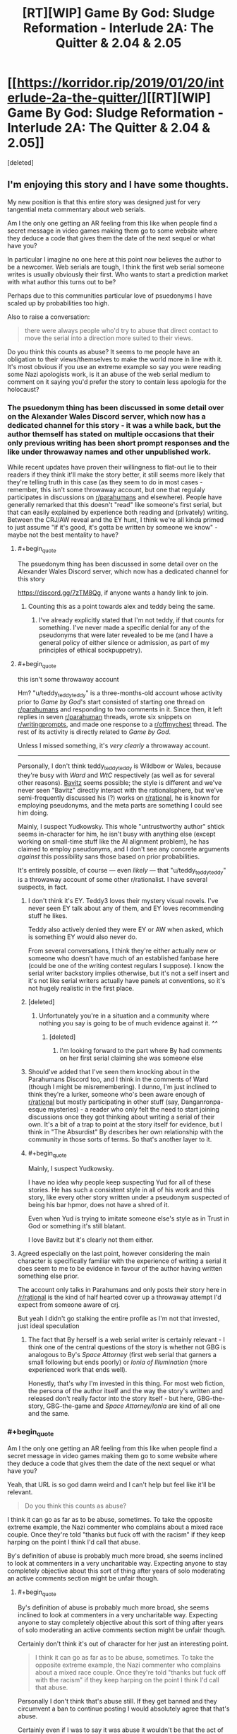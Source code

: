 #+TITLE: [RT][WIP] Game By God: Sludge Reformation - Interlude 2A: The Quitter & 2.04 & 2.05

* [[https://korridor.rip/2019/01/20/interlude-2a-the-quitter/][[RT][WIP] Game By God: Sludge Reformation - Interlude 2A: The Quitter & 2.04 & 2.05]]
:PROPERTIES:
:Score: 17
:DateUnix: 1548548842.0
:END:
[deleted]


** I'm enjoying this story and I have some thoughts.

My new position is that this entire story was designed just for very tangential meta commentary about web serials.

Am I the only one getting an AR feeling from this like when people find a secret message in video games making them go to some website where they deduce a code that gives them the date of the next sequel or what have you?

In particular I imagine no one here at this point now believes the author to be a newcomer. Web serials are tough, I think the first web serial someone writes is usually obviously their first. Who wants to start a prediction market with what author this turns out to be?

Perhaps due to this communities particular love of psuedonyms I have scaled up by probabilities too high.

Also to raise a conversation:

#+begin_quote
  there were always people who'd try to abuse that direct contact to move the serial into a direction more suited to their views.
#+end_quote

Do you think this counts as abuse? It seems to me people have an obligation to their views/themselves to make the world more in line with it. It's most obvious if you use an extreme example so say you were reading some Nazi apologists work, is it an abuse of the web serial medium to comment on it saying you'd prefer the story to contain less apologia for the holocaust?
:PROPERTIES:
:Author: RMcD94
:Score: 3
:DateUnix: 1548603062.0
:END:

*** The psuedonym thing has been discussed in some detail over on the Alexander Wales Discord server, which now has a dedicated channel for this story - it was a while back, but the author themself has stated on multiple occasions that their only previous writing has been short prompt responses and the like under throwaway names and other unpublished work.

While recent updates have proven their willingness to flat-out lie to their readers if they think it'll make the story better, it still seems more likely that they're telling truth in this case (as they seem to do in most cases - remember, this isn't some throwaway account, but one that regulaly participates in discussions on [[/r/parahumans][r/parahumans]] and elsewhere). People have generally remarked that this doesn't "read" like someone's first serial, but that can easily explained by experience both reading and (privately) writing. Between the CRJ/AW reveal and the EY hunt, I think we're all kinda primed to just assume "if it's good, it's gotta be written by someone we know" - maybe not the best mentality to have?
:PROPERTIES:
:Author: The_Wadapan
:Score: 3
:DateUnix: 1548628040.0
:END:

**** #+begin_quote
  The psuedonym thing has been discussed in some detail over on the Alexander Wales Discord server, which now has a dedicated channel for this story
#+end_quote

[[https://discord.gg/7zTM8Qg]], if anyone wants a handy link to join.
:PROPERTIES:
:Author: alexanderwales
:Score: 3
:DateUnix: 1548644000.0
:END:

***** Counting this as a point towards alex and teddy being the same.
:PROPERTIES:
:Author: RMcD94
:Score: 2
:DateUnix: 1548673159.0
:END:

****** I've already explicitly stated that I'm not teddy, if that counts for something. I've never made a specific denial for any of the pseudonyms that were later revealed to be me (and I have a general policy of either silence or admission, as part of my principles of ethical sockpuppetry).
:PROPERTIES:
:Author: alexanderwales
:Score: 3
:DateUnix: 1548681284.0
:END:


**** #+begin_quote
  this isn't some throwaway account
#+end_quote

Hm? "u/teddy_teddy_teddy" is a three-months-old account whose activity prior to /Game by God/'s start consisted of starting one thread on [[/r/parahumans][r/parahumans]] and responding to two comments in it. Since then, it left replies in seven [[/r/parahuman][r/parahuman]] threads, wrote six snippets on [[/r/writingprompts][r/writingprompts]], and made one response to a [[/r/offmychest][r/offmychest]] thread. The rest of its activity is directly related to /Game by God/.

Unless I missed something, it's /very clearly/ a throwaway account.

--------------

Personally, I don't think teddy_teddy_teddy is Wildbow or Wales, because they're busy with /Ward/ and /WtC/ respectively (as well as for several other reasons). [[https://www.fanfiction.net/u/6749809/Bavitz][Bavitz]] seems possible; the style is different and we've never seen "Bavitz" directly interact with the rationalsphere, but we've semi-frequently discussed his (?) works on [[/r/rational][r/rational]], he is known for employing pseudonyms, and the meta parts are something I could see him doing.

Mainly, I suspect Yudkowsky. This whole "untrustworthy author" shtick seems in-character for him, he isn't busy with anything else (except working on small-time stuff like the AI alignment problem), he has claimed to employ pseudonyms, and I don't see any concrete arguments /against/ this possibility sans those based on prior probabilities.

It's entirely possible, of course --- even /likely/ --- that "u/teddy_teddy_teddy" is a throwaway account of some other r/rationalist. I have several suspects, in fact.
:PROPERTIES:
:Author: Noumero
:Score: 2
:DateUnix: 1548636540.0
:END:

***** I don't think it's EY. Teddy3 loves their mystery visual novels. I've never seen EY talk about any of them, and EY loves recommending stuff he likes.

Teddy also actively denied they were EY or AW when asked, which is something EY would also never do.

From several conversations, I think they're either actually new or someone who doesn't have much of an established fanbase here (could be one of the writing contest regulars I suppose). I know the serial writer backstory implies otherwise, but it's not a self insert and it's not like serial writers actually have panels at conventions, so it's not hugely realistic in the first place.
:PROPERTIES:
:Author: Makin-
:Score: 4
:DateUnix: 1548637235.0
:END:


***** [deleted]
:PROPERTIES:
:Score: 3
:DateUnix: 1548637851.0
:END:

****** Unfortunately you're in a situation and a community where nothing you say is going to be of much evidence against it. ^^
:PROPERTIES:
:Author: RMcD94
:Score: 2
:DateUnix: 1548673409.0
:END:

******* [deleted]
:PROPERTIES:
:Score: 2
:DateUnix: 1548680967.0
:END:

******** I'm looking forward to the part where By had comments on her first serial claiming she was someone else
:PROPERTIES:
:Author: RMcD94
:Score: 4
:DateUnix: 1548682950.0
:END:


***** Should've added that I've seen them knocking about in the Parahumans Discord too, and I think in the comments of Ward (though I might be misremembering). I dunno, I'm just inclined to think they're a lurker, someone who's been aware enough of [[/r/rational][r/rational]] but mostly participating in other stuff (say, Danganronpa-esque mysteries) - a reader who only felt the need to start joining discussions once they got thinking about writing a serial of their own. It's a bit of a trap to point at the story itself for evidence, but I think in "The Absurdist" By describes her own relationship with the community in those sorts of terms. So that's another layer to it.
:PROPERTIES:
:Author: The_Wadapan
:Score: 2
:DateUnix: 1548669067.0
:END:


***** #+begin_quote
  Mainly, I suspect Yudkowsky.
#+end_quote

I have no idea why people keep suspecting Yud for all of these stories. He has such a consistent style in all of his work and this story, like every other story written under a pseudonym suspected of being his bar hpmor, does not have a shred of it.

Even when Yud is trying to imitate someone else's style as in Trust in God or something it's still blatant.

I love Bavitz but it's clearly not them either.
:PROPERTIES:
:Author: HeckDang
:Score: 1
:DateUnix: 1548676196.0
:END:


**** Agreed especially on the last point, however considering the main character is specifically familiar with the experience of writing a serial it does seem to me to be evidence in favour of the author having written something else prior.

The account only talks in Parahumans and only posts their story here in [[/r/rational]] is the kind of half hearted cover up a throwaway attempt I'd expect from someone aware of crj.

But yeah I didn't go stalking the entire profile as I'm not that invested, just ideal speculation
:PROPERTIES:
:Author: RMcD94
:Score: 1
:DateUnix: 1548635503.0
:END:

***** The fact that By herself is a web serial writer is certainly relevant - I think one of the central questions of the story is whether not GBG is analogous to By's /Space Attorney/ (first web serial that garners a small following but ends poorly) or /Ionia of Illumination/ (more experienced work that ends well).

Honestly, that's why I'm invested in this thing. For most web fiction, the persona of the author itself and the way the story's written and released don't really factor into the story itself - but here, GBG-the-story, GBG-the-game and /Space Attorney/Ionia/ are kind of all one and the same.
:PROPERTIES:
:Author: The_Wadapan
:Score: 2
:DateUnix: 1548670008.0
:END:


*** #+begin_quote
  Am I the only one getting an AR feeling from this like when people find a secret message in video games making them go to some website where they deduce a code that gives them the date of the next sequel or what have you?
#+end_quote

Yeah, that URL is so god damn weird and I can't help but feel like it'll be relevant.

#+begin_quote
  Do you think this counts as abuse?
#+end_quote

I think it can go as far as to be abuse, sometimes. To take the opposite extreme example, the Nazi commenter who complains about a mixed race couple. Once they're told "thanks but fuck off with the racism" if they keep harping on the point I think I'd call that abuse.

By's definition of abuse is probably much more broad, she seems inclined to look at commenters in a very uncharitable way. Expecting anyone to stay completely objective about this sort of thing after years of solo moderating an active comments section might be unfair though.
:PROPERTIES:
:Author: Badewell
:Score: 2
:DateUnix: 1548668157.0
:END:

**** #+begin_quote
  By's definition of abuse is probably much more broad, she seems inclined to look at commenters in a very uncharitable way. Expecting anyone to stay completely objective about this sort of thing after years of solo moderating an active comments section might be unfair though.
#+end_quote

Certainly don't think it's out of character for her just an interesting point.

#+begin_quote
  I think it can go as far as to be abuse, sometimes. To take the opposite extreme example, the Nazi commenter who complains about a mixed race couple. Once they're told "thanks but fuck off with the racism" if they keep harping on the point I think I'd call that abuse.
#+end_quote

Personally I don't think that's abuse still. If they get banned and they circumvent a ban to continue posting I would absolutely agree that that's abuse.

Certainly even if I was to say it was abuse it wouldn't be that the act of wanting something moved in a direction to fit your views is an abuse of the ability to comment or leave feedback but that repeatedly doing something when informed not to is more abusive of the system.
:PROPERTIES:
:Author: RMcD94
:Score: 1
:DateUnix: 1548668883.0
:END:
